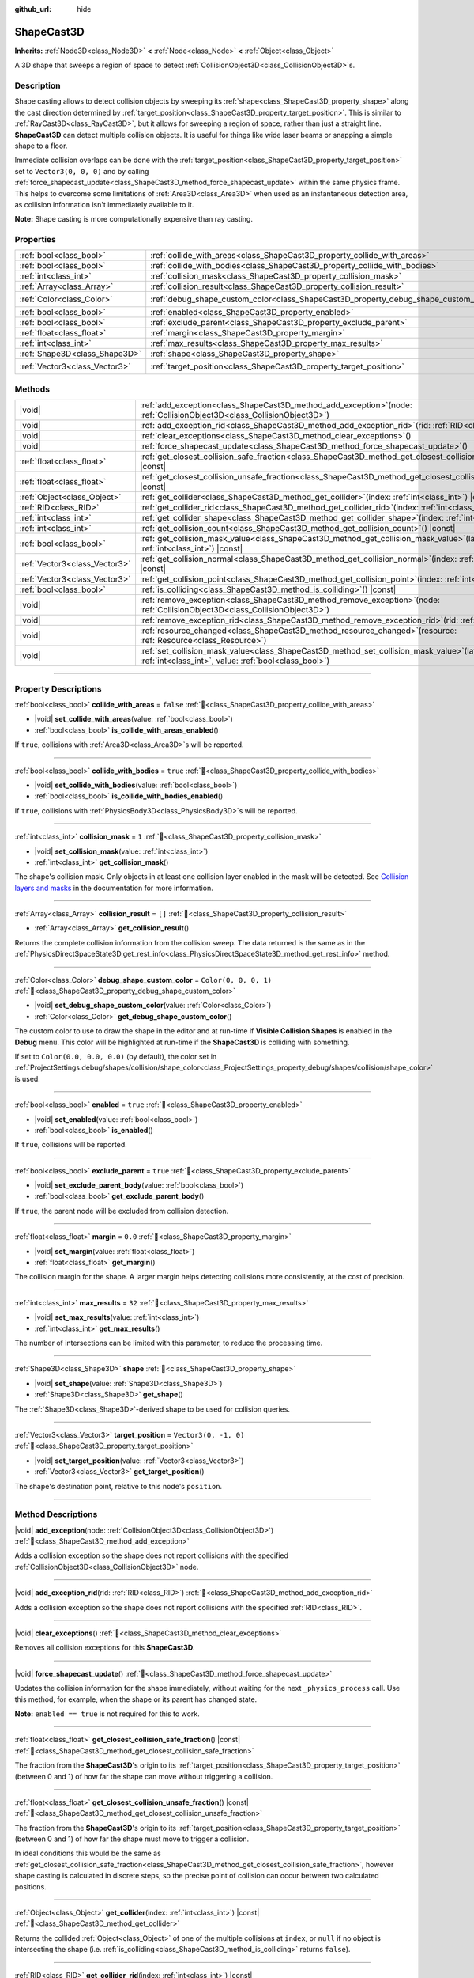 :github_url: hide

.. DO NOT EDIT THIS FILE!!!
.. Generated automatically from Godot engine sources.
.. Generator: https://github.com/godotengine/godot/tree/master/doc/tools/make_rst.py.
.. XML source: https://github.com/godotengine/godot/tree/master/doc/classes/ShapeCast3D.xml.

.. _class_ShapeCast3D:

ShapeCast3D
===========

**Inherits:** :ref:`Node3D<class_Node3D>` **<** :ref:`Node<class_Node>` **<** :ref:`Object<class_Object>`

A 3D shape that sweeps a region of space to detect :ref:`CollisionObject3D<class_CollisionObject3D>`\ s.

.. rst-class:: classref-introduction-group

Description
-----------

Shape casting allows to detect collision objects by sweeping its :ref:`shape<class_ShapeCast3D_property_shape>` along the cast direction determined by :ref:`target_position<class_ShapeCast3D_property_target_position>`. This is similar to :ref:`RayCast3D<class_RayCast3D>`, but it allows for sweeping a region of space, rather than just a straight line. **ShapeCast3D** can detect multiple collision objects. It is useful for things like wide laser beams or snapping a simple shape to a floor.

Immediate collision overlaps can be done with the :ref:`target_position<class_ShapeCast3D_property_target_position>` set to ``Vector3(0, 0, 0)`` and by calling :ref:`force_shapecast_update<class_ShapeCast3D_method_force_shapecast_update>` within the same physics frame. This helps to overcome some limitations of :ref:`Area3D<class_Area3D>` when used as an instantaneous detection area, as collision information isn't immediately available to it.

\ **Note:** Shape casting is more computationally expensive than ray casting.

.. rst-class:: classref-reftable-group

Properties
----------

.. table::
   :widths: auto

   +-------------------------------+--------------------------------------------------------------------------------------+-----------------------+
   | :ref:`bool<class_bool>`       | :ref:`collide_with_areas<class_ShapeCast3D_property_collide_with_areas>`             | ``false``             |
   +-------------------------------+--------------------------------------------------------------------------------------+-----------------------+
   | :ref:`bool<class_bool>`       | :ref:`collide_with_bodies<class_ShapeCast3D_property_collide_with_bodies>`           | ``true``              |
   +-------------------------------+--------------------------------------------------------------------------------------+-----------------------+
   | :ref:`int<class_int>`         | :ref:`collision_mask<class_ShapeCast3D_property_collision_mask>`                     | ``1``                 |
   +-------------------------------+--------------------------------------------------------------------------------------+-----------------------+
   | :ref:`Array<class_Array>`     | :ref:`collision_result<class_ShapeCast3D_property_collision_result>`                 | ``[]``                |
   +-------------------------------+--------------------------------------------------------------------------------------+-----------------------+
   | :ref:`Color<class_Color>`     | :ref:`debug_shape_custom_color<class_ShapeCast3D_property_debug_shape_custom_color>` | ``Color(0, 0, 0, 1)`` |
   +-------------------------------+--------------------------------------------------------------------------------------+-----------------------+
   | :ref:`bool<class_bool>`       | :ref:`enabled<class_ShapeCast3D_property_enabled>`                                   | ``true``              |
   +-------------------------------+--------------------------------------------------------------------------------------+-----------------------+
   | :ref:`bool<class_bool>`       | :ref:`exclude_parent<class_ShapeCast3D_property_exclude_parent>`                     | ``true``              |
   +-------------------------------+--------------------------------------------------------------------------------------+-----------------------+
   | :ref:`float<class_float>`     | :ref:`margin<class_ShapeCast3D_property_margin>`                                     | ``0.0``               |
   +-------------------------------+--------------------------------------------------------------------------------------+-----------------------+
   | :ref:`int<class_int>`         | :ref:`max_results<class_ShapeCast3D_property_max_results>`                           | ``32``                |
   +-------------------------------+--------------------------------------------------------------------------------------+-----------------------+
   | :ref:`Shape3D<class_Shape3D>` | :ref:`shape<class_ShapeCast3D_property_shape>`                                       |                       |
   +-------------------------------+--------------------------------------------------------------------------------------+-----------------------+
   | :ref:`Vector3<class_Vector3>` | :ref:`target_position<class_ShapeCast3D_property_target_position>`                   | ``Vector3(0, -1, 0)`` |
   +-------------------------------+--------------------------------------------------------------------------------------+-----------------------+

.. rst-class:: classref-reftable-group

Methods
-------

.. table::
   :widths: auto

   +-------------------------------+-----------------------------------------------------------------------------------------------------------------------------------------------------------------+
   | |void|                        | :ref:`add_exception<class_ShapeCast3D_method_add_exception>`\ (\ node\: :ref:`CollisionObject3D<class_CollisionObject3D>`\ )                                    |
   +-------------------------------+-----------------------------------------------------------------------------------------------------------------------------------------------------------------+
   | |void|                        | :ref:`add_exception_rid<class_ShapeCast3D_method_add_exception_rid>`\ (\ rid\: :ref:`RID<class_RID>`\ )                                                         |
   +-------------------------------+-----------------------------------------------------------------------------------------------------------------------------------------------------------------+
   | |void|                        | :ref:`clear_exceptions<class_ShapeCast3D_method_clear_exceptions>`\ (\ )                                                                                        |
   +-------------------------------+-----------------------------------------------------------------------------------------------------------------------------------------------------------------+
   | |void|                        | :ref:`force_shapecast_update<class_ShapeCast3D_method_force_shapecast_update>`\ (\ )                                                                            |
   +-------------------------------+-----------------------------------------------------------------------------------------------------------------------------------------------------------------+
   | :ref:`float<class_float>`     | :ref:`get_closest_collision_safe_fraction<class_ShapeCast3D_method_get_closest_collision_safe_fraction>`\ (\ ) |const|                                          |
   +-------------------------------+-----------------------------------------------------------------------------------------------------------------------------------------------------------------+
   | :ref:`float<class_float>`     | :ref:`get_closest_collision_unsafe_fraction<class_ShapeCast3D_method_get_closest_collision_unsafe_fraction>`\ (\ ) |const|                                      |
   +-------------------------------+-----------------------------------------------------------------------------------------------------------------------------------------------------------------+
   | :ref:`Object<class_Object>`   | :ref:`get_collider<class_ShapeCast3D_method_get_collider>`\ (\ index\: :ref:`int<class_int>`\ ) |const|                                                         |
   +-------------------------------+-----------------------------------------------------------------------------------------------------------------------------------------------------------------+
   | :ref:`RID<class_RID>`         | :ref:`get_collider_rid<class_ShapeCast3D_method_get_collider_rid>`\ (\ index\: :ref:`int<class_int>`\ ) |const|                                                 |
   +-------------------------------+-----------------------------------------------------------------------------------------------------------------------------------------------------------------+
   | :ref:`int<class_int>`         | :ref:`get_collider_shape<class_ShapeCast3D_method_get_collider_shape>`\ (\ index\: :ref:`int<class_int>`\ ) |const|                                             |
   +-------------------------------+-----------------------------------------------------------------------------------------------------------------------------------------------------------------+
   | :ref:`int<class_int>`         | :ref:`get_collision_count<class_ShapeCast3D_method_get_collision_count>`\ (\ ) |const|                                                                          |
   +-------------------------------+-----------------------------------------------------------------------------------------------------------------------------------------------------------------+
   | :ref:`bool<class_bool>`       | :ref:`get_collision_mask_value<class_ShapeCast3D_method_get_collision_mask_value>`\ (\ layer_number\: :ref:`int<class_int>`\ ) |const|                          |
   +-------------------------------+-----------------------------------------------------------------------------------------------------------------------------------------------------------------+
   | :ref:`Vector3<class_Vector3>` | :ref:`get_collision_normal<class_ShapeCast3D_method_get_collision_normal>`\ (\ index\: :ref:`int<class_int>`\ ) |const|                                         |
   +-------------------------------+-----------------------------------------------------------------------------------------------------------------------------------------------------------------+
   | :ref:`Vector3<class_Vector3>` | :ref:`get_collision_point<class_ShapeCast3D_method_get_collision_point>`\ (\ index\: :ref:`int<class_int>`\ ) |const|                                           |
   +-------------------------------+-----------------------------------------------------------------------------------------------------------------------------------------------------------------+
   | :ref:`bool<class_bool>`       | :ref:`is_colliding<class_ShapeCast3D_method_is_colliding>`\ (\ ) |const|                                                                                        |
   +-------------------------------+-----------------------------------------------------------------------------------------------------------------------------------------------------------------+
   | |void|                        | :ref:`remove_exception<class_ShapeCast3D_method_remove_exception>`\ (\ node\: :ref:`CollisionObject3D<class_CollisionObject3D>`\ )                              |
   +-------------------------------+-----------------------------------------------------------------------------------------------------------------------------------------------------------------+
   | |void|                        | :ref:`remove_exception_rid<class_ShapeCast3D_method_remove_exception_rid>`\ (\ rid\: :ref:`RID<class_RID>`\ )                                                   |
   +-------------------------------+-----------------------------------------------------------------------------------------------------------------------------------------------------------------+
   | |void|                        | :ref:`resource_changed<class_ShapeCast3D_method_resource_changed>`\ (\ resource\: :ref:`Resource<class_Resource>`\ )                                            |
   +-------------------------------+-----------------------------------------------------------------------------------------------------------------------------------------------------------------+
   | |void|                        | :ref:`set_collision_mask_value<class_ShapeCast3D_method_set_collision_mask_value>`\ (\ layer_number\: :ref:`int<class_int>`, value\: :ref:`bool<class_bool>`\ ) |
   +-------------------------------+-----------------------------------------------------------------------------------------------------------------------------------------------------------------+

.. rst-class:: classref-section-separator

----

.. rst-class:: classref-descriptions-group

Property Descriptions
---------------------

.. _class_ShapeCast3D_property_collide_with_areas:

.. rst-class:: classref-property

:ref:`bool<class_bool>` **collide_with_areas** = ``false`` :ref:`🔗<class_ShapeCast3D_property_collide_with_areas>`

.. rst-class:: classref-property-setget

- |void| **set_collide_with_areas**\ (\ value\: :ref:`bool<class_bool>`\ )
- :ref:`bool<class_bool>` **is_collide_with_areas_enabled**\ (\ )

If ``true``, collisions with :ref:`Area3D<class_Area3D>`\ s will be reported.

.. rst-class:: classref-item-separator

----

.. _class_ShapeCast3D_property_collide_with_bodies:

.. rst-class:: classref-property

:ref:`bool<class_bool>` **collide_with_bodies** = ``true`` :ref:`🔗<class_ShapeCast3D_property_collide_with_bodies>`

.. rst-class:: classref-property-setget

- |void| **set_collide_with_bodies**\ (\ value\: :ref:`bool<class_bool>`\ )
- :ref:`bool<class_bool>` **is_collide_with_bodies_enabled**\ (\ )

If ``true``, collisions with :ref:`PhysicsBody3D<class_PhysicsBody3D>`\ s will be reported.

.. rst-class:: classref-item-separator

----

.. _class_ShapeCast3D_property_collision_mask:

.. rst-class:: classref-property

:ref:`int<class_int>` **collision_mask** = ``1`` :ref:`🔗<class_ShapeCast3D_property_collision_mask>`

.. rst-class:: classref-property-setget

- |void| **set_collision_mask**\ (\ value\: :ref:`int<class_int>`\ )
- :ref:`int<class_int>` **get_collision_mask**\ (\ )

The shape's collision mask. Only objects in at least one collision layer enabled in the mask will be detected. See `Collision layers and masks <../tutorials/physics/physics_introduction.html#collision-layers-and-masks>`__ in the documentation for more information.

.. rst-class:: classref-item-separator

----

.. _class_ShapeCast3D_property_collision_result:

.. rst-class:: classref-property

:ref:`Array<class_Array>` **collision_result** = ``[]`` :ref:`🔗<class_ShapeCast3D_property_collision_result>`

.. rst-class:: classref-property-setget

- :ref:`Array<class_Array>` **get_collision_result**\ (\ )

Returns the complete collision information from the collision sweep. The data returned is the same as in the :ref:`PhysicsDirectSpaceState3D.get_rest_info<class_PhysicsDirectSpaceState3D_method_get_rest_info>` method.

.. rst-class:: classref-item-separator

----

.. _class_ShapeCast3D_property_debug_shape_custom_color:

.. rst-class:: classref-property

:ref:`Color<class_Color>` **debug_shape_custom_color** = ``Color(0, 0, 0, 1)`` :ref:`🔗<class_ShapeCast3D_property_debug_shape_custom_color>`

.. rst-class:: classref-property-setget

- |void| **set_debug_shape_custom_color**\ (\ value\: :ref:`Color<class_Color>`\ )
- :ref:`Color<class_Color>` **get_debug_shape_custom_color**\ (\ )

The custom color to use to draw the shape in the editor and at run-time if **Visible Collision Shapes** is enabled in the **Debug** menu. This color will be highlighted at run-time if the **ShapeCast3D** is colliding with something.

If set to ``Color(0.0, 0.0, 0.0)`` (by default), the color set in :ref:`ProjectSettings.debug/shapes/collision/shape_color<class_ProjectSettings_property_debug/shapes/collision/shape_color>` is used.

.. rst-class:: classref-item-separator

----

.. _class_ShapeCast3D_property_enabled:

.. rst-class:: classref-property

:ref:`bool<class_bool>` **enabled** = ``true`` :ref:`🔗<class_ShapeCast3D_property_enabled>`

.. rst-class:: classref-property-setget

- |void| **set_enabled**\ (\ value\: :ref:`bool<class_bool>`\ )
- :ref:`bool<class_bool>` **is_enabled**\ (\ )

If ``true``, collisions will be reported.

.. rst-class:: classref-item-separator

----

.. _class_ShapeCast3D_property_exclude_parent:

.. rst-class:: classref-property

:ref:`bool<class_bool>` **exclude_parent** = ``true`` :ref:`🔗<class_ShapeCast3D_property_exclude_parent>`

.. rst-class:: classref-property-setget

- |void| **set_exclude_parent_body**\ (\ value\: :ref:`bool<class_bool>`\ )
- :ref:`bool<class_bool>` **get_exclude_parent_body**\ (\ )

If ``true``, the parent node will be excluded from collision detection.

.. rst-class:: classref-item-separator

----

.. _class_ShapeCast3D_property_margin:

.. rst-class:: classref-property

:ref:`float<class_float>` **margin** = ``0.0`` :ref:`🔗<class_ShapeCast3D_property_margin>`

.. rst-class:: classref-property-setget

- |void| **set_margin**\ (\ value\: :ref:`float<class_float>`\ )
- :ref:`float<class_float>` **get_margin**\ (\ )

The collision margin for the shape. A larger margin helps detecting collisions more consistently, at the cost of precision.

.. rst-class:: classref-item-separator

----

.. _class_ShapeCast3D_property_max_results:

.. rst-class:: classref-property

:ref:`int<class_int>` **max_results** = ``32`` :ref:`🔗<class_ShapeCast3D_property_max_results>`

.. rst-class:: classref-property-setget

- |void| **set_max_results**\ (\ value\: :ref:`int<class_int>`\ )
- :ref:`int<class_int>` **get_max_results**\ (\ )

The number of intersections can be limited with this parameter, to reduce the processing time.

.. rst-class:: classref-item-separator

----

.. _class_ShapeCast3D_property_shape:

.. rst-class:: classref-property

:ref:`Shape3D<class_Shape3D>` **shape** :ref:`🔗<class_ShapeCast3D_property_shape>`

.. rst-class:: classref-property-setget

- |void| **set_shape**\ (\ value\: :ref:`Shape3D<class_Shape3D>`\ )
- :ref:`Shape3D<class_Shape3D>` **get_shape**\ (\ )

The :ref:`Shape3D<class_Shape3D>`-derived shape to be used for collision queries.

.. rst-class:: classref-item-separator

----

.. _class_ShapeCast3D_property_target_position:

.. rst-class:: classref-property

:ref:`Vector3<class_Vector3>` **target_position** = ``Vector3(0, -1, 0)`` :ref:`🔗<class_ShapeCast3D_property_target_position>`

.. rst-class:: classref-property-setget

- |void| **set_target_position**\ (\ value\: :ref:`Vector3<class_Vector3>`\ )
- :ref:`Vector3<class_Vector3>` **get_target_position**\ (\ )

The shape's destination point, relative to this node's ``position``.

.. rst-class:: classref-section-separator

----

.. rst-class:: classref-descriptions-group

Method Descriptions
-------------------

.. _class_ShapeCast3D_method_add_exception:

.. rst-class:: classref-method

|void| **add_exception**\ (\ node\: :ref:`CollisionObject3D<class_CollisionObject3D>`\ ) :ref:`🔗<class_ShapeCast3D_method_add_exception>`

Adds a collision exception so the shape does not report collisions with the specified :ref:`CollisionObject3D<class_CollisionObject3D>` node.

.. rst-class:: classref-item-separator

----

.. _class_ShapeCast3D_method_add_exception_rid:

.. rst-class:: classref-method

|void| **add_exception_rid**\ (\ rid\: :ref:`RID<class_RID>`\ ) :ref:`🔗<class_ShapeCast3D_method_add_exception_rid>`

Adds a collision exception so the shape does not report collisions with the specified :ref:`RID<class_RID>`.

.. rst-class:: classref-item-separator

----

.. _class_ShapeCast3D_method_clear_exceptions:

.. rst-class:: classref-method

|void| **clear_exceptions**\ (\ ) :ref:`🔗<class_ShapeCast3D_method_clear_exceptions>`

Removes all collision exceptions for this **ShapeCast3D**.

.. rst-class:: classref-item-separator

----

.. _class_ShapeCast3D_method_force_shapecast_update:

.. rst-class:: classref-method

|void| **force_shapecast_update**\ (\ ) :ref:`🔗<class_ShapeCast3D_method_force_shapecast_update>`

Updates the collision information for the shape immediately, without waiting for the next ``_physics_process`` call. Use this method, for example, when the shape or its parent has changed state.

\ **Note:** ``enabled == true`` is not required for this to work.

.. rst-class:: classref-item-separator

----

.. _class_ShapeCast3D_method_get_closest_collision_safe_fraction:

.. rst-class:: classref-method

:ref:`float<class_float>` **get_closest_collision_safe_fraction**\ (\ ) |const| :ref:`🔗<class_ShapeCast3D_method_get_closest_collision_safe_fraction>`

The fraction from the **ShapeCast3D**'s origin to its :ref:`target_position<class_ShapeCast3D_property_target_position>` (between 0 and 1) of how far the shape can move without triggering a collision.

.. rst-class:: classref-item-separator

----

.. _class_ShapeCast3D_method_get_closest_collision_unsafe_fraction:

.. rst-class:: classref-method

:ref:`float<class_float>` **get_closest_collision_unsafe_fraction**\ (\ ) |const| :ref:`🔗<class_ShapeCast3D_method_get_closest_collision_unsafe_fraction>`

The fraction from the **ShapeCast3D**'s origin to its :ref:`target_position<class_ShapeCast3D_property_target_position>` (between 0 and 1) of how far the shape must move to trigger a collision.

In ideal conditions this would be the same as :ref:`get_closest_collision_safe_fraction<class_ShapeCast3D_method_get_closest_collision_safe_fraction>`, however shape casting is calculated in discrete steps, so the precise point of collision can occur between two calculated positions.

.. rst-class:: classref-item-separator

----

.. _class_ShapeCast3D_method_get_collider:

.. rst-class:: classref-method

:ref:`Object<class_Object>` **get_collider**\ (\ index\: :ref:`int<class_int>`\ ) |const| :ref:`🔗<class_ShapeCast3D_method_get_collider>`

Returns the collided :ref:`Object<class_Object>` of one of the multiple collisions at ``index``, or ``null`` if no object is intersecting the shape (i.e. :ref:`is_colliding<class_ShapeCast3D_method_is_colliding>` returns ``false``).

.. rst-class:: classref-item-separator

----

.. _class_ShapeCast3D_method_get_collider_rid:

.. rst-class:: classref-method

:ref:`RID<class_RID>` **get_collider_rid**\ (\ index\: :ref:`int<class_int>`\ ) |const| :ref:`🔗<class_ShapeCast3D_method_get_collider_rid>`

Returns the :ref:`RID<class_RID>` of the collided object of one of the multiple collisions at ``index``.

.. rst-class:: classref-item-separator

----

.. _class_ShapeCast3D_method_get_collider_shape:

.. rst-class:: classref-method

:ref:`int<class_int>` **get_collider_shape**\ (\ index\: :ref:`int<class_int>`\ ) |const| :ref:`🔗<class_ShapeCast3D_method_get_collider_shape>`

Returns the shape ID of the colliding shape of one of the multiple collisions at ``index``, or ``0`` if no object is intersecting the shape (i.e. :ref:`is_colliding<class_ShapeCast3D_method_is_colliding>` returns ``false``).

.. rst-class:: classref-item-separator

----

.. _class_ShapeCast3D_method_get_collision_count:

.. rst-class:: classref-method

:ref:`int<class_int>` **get_collision_count**\ (\ ) |const| :ref:`🔗<class_ShapeCast3D_method_get_collision_count>`

The number of collisions detected at the point of impact. Use this to iterate over multiple collisions as provided by :ref:`get_collider<class_ShapeCast3D_method_get_collider>`, :ref:`get_collider_shape<class_ShapeCast3D_method_get_collider_shape>`, :ref:`get_collision_point<class_ShapeCast3D_method_get_collision_point>`, and :ref:`get_collision_normal<class_ShapeCast3D_method_get_collision_normal>` methods.

.. rst-class:: classref-item-separator

----

.. _class_ShapeCast3D_method_get_collision_mask_value:

.. rst-class:: classref-method

:ref:`bool<class_bool>` **get_collision_mask_value**\ (\ layer_number\: :ref:`int<class_int>`\ ) |const| :ref:`🔗<class_ShapeCast3D_method_get_collision_mask_value>`

Returns whether or not the specified layer of the :ref:`collision_mask<class_ShapeCast3D_property_collision_mask>` is enabled, given a ``layer_number`` between 1 and 32.

.. rst-class:: classref-item-separator

----

.. _class_ShapeCast3D_method_get_collision_normal:

.. rst-class:: classref-method

:ref:`Vector3<class_Vector3>` **get_collision_normal**\ (\ index\: :ref:`int<class_int>`\ ) |const| :ref:`🔗<class_ShapeCast3D_method_get_collision_normal>`

Returns the normal of one of the multiple collisions at ``index`` of the intersecting object.

.. rst-class:: classref-item-separator

----

.. _class_ShapeCast3D_method_get_collision_point:

.. rst-class:: classref-method

:ref:`Vector3<class_Vector3>` **get_collision_point**\ (\ index\: :ref:`int<class_int>`\ ) |const| :ref:`🔗<class_ShapeCast3D_method_get_collision_point>`

Returns the collision point of one of the multiple collisions at ``index`` where the shape intersects the colliding object.

\ **Note:** this point is in the **global** coordinate system.

.. rst-class:: classref-item-separator

----

.. _class_ShapeCast3D_method_is_colliding:

.. rst-class:: classref-method

:ref:`bool<class_bool>` **is_colliding**\ (\ ) |const| :ref:`🔗<class_ShapeCast3D_method_is_colliding>`

Returns whether any object is intersecting with the shape's vector (considering the vector length).

.. rst-class:: classref-item-separator

----

.. _class_ShapeCast3D_method_remove_exception:

.. rst-class:: classref-method

|void| **remove_exception**\ (\ node\: :ref:`CollisionObject3D<class_CollisionObject3D>`\ ) :ref:`🔗<class_ShapeCast3D_method_remove_exception>`

Removes a collision exception so the shape does report collisions with the specified :ref:`CollisionObject3D<class_CollisionObject3D>` node.

.. rst-class:: classref-item-separator

----

.. _class_ShapeCast3D_method_remove_exception_rid:

.. rst-class:: classref-method

|void| **remove_exception_rid**\ (\ rid\: :ref:`RID<class_RID>`\ ) :ref:`🔗<class_ShapeCast3D_method_remove_exception_rid>`

Removes a collision exception so the shape does report collisions with the specified :ref:`RID<class_RID>`.

.. rst-class:: classref-item-separator

----

.. _class_ShapeCast3D_method_resource_changed:

.. rst-class:: classref-method

|void| **resource_changed**\ (\ resource\: :ref:`Resource<class_Resource>`\ ) :ref:`🔗<class_ShapeCast3D_method_resource_changed>`

**Deprecated:** Use :ref:`Resource.changed<class_Resource_signal_changed>` instead.

This method does nothing.

.. rst-class:: classref-item-separator

----

.. _class_ShapeCast3D_method_set_collision_mask_value:

.. rst-class:: classref-method

|void| **set_collision_mask_value**\ (\ layer_number\: :ref:`int<class_int>`, value\: :ref:`bool<class_bool>`\ ) :ref:`🔗<class_ShapeCast3D_method_set_collision_mask_value>`

Based on ``value``, enables or disables the specified layer in the :ref:`collision_mask<class_ShapeCast3D_property_collision_mask>`, given a ``layer_number`` between 1 and 32.

.. |virtual| replace:: :abbr:`virtual (This method should typically be overridden by the user to have any effect.)`
.. |const| replace:: :abbr:`const (This method has no side effects. It doesn't modify any of the instance's member variables.)`
.. |vararg| replace:: :abbr:`vararg (This method accepts any number of arguments after the ones described here.)`
.. |constructor| replace:: :abbr:`constructor (This method is used to construct a type.)`
.. |static| replace:: :abbr:`static (This method doesn't need an instance to be called, so it can be called directly using the class name.)`
.. |operator| replace:: :abbr:`operator (This method describes a valid operator to use with this type as left-hand operand.)`
.. |bitfield| replace:: :abbr:`BitField (This value is an integer composed as a bitmask of the following flags.)`
.. |void| replace:: :abbr:`void (No return value.)`
